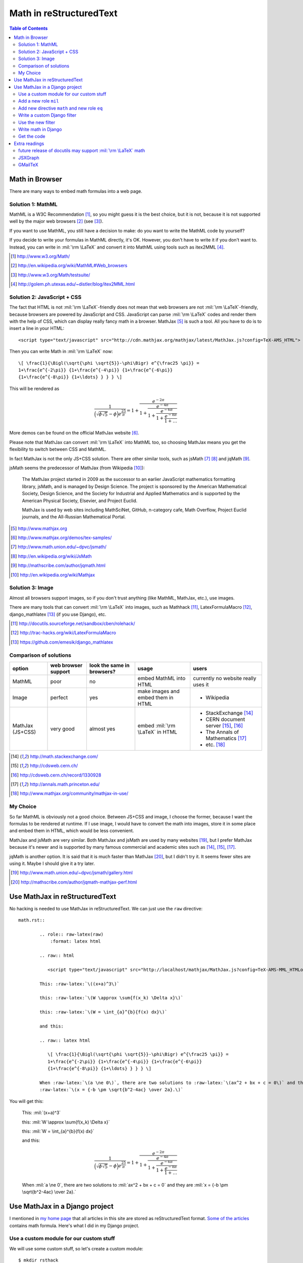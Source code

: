 .. comments
    .. sidebar:: Contents

.. raw:: html

   <script type="text/javascript" src="http://cdn.mathjax.org/mathjax/latest/MathJax.js?config=TeX-AMS_HTML"> </script>
   <link rel="stylesheet" href="math.css" type="text/css">

Math in reStructuredText
========================

.. contents:: Table of Contents

Math in Browser
---------------

There are many ways to embed math formulas into a web page.

Solution 1: MathML
``````````````````

MathML is a W3C Recommendation [#W3Cmath]_, so you might guess it is the best choice, but it is not,
because it is not supported well by the major web browsers [#MMLsupport]_ (see [#MMLtest]_).

If you want to use MathML, you still have a decision to make: do you want to write the MathML code by yourself?

If you decide to write your formulas in MathML directly, it's OK. However, you don't have to write it if you don't want to.
Instead, you can write in :mil:`\rm \LaTeX` and convert it into MathML using tools such as itex2MML [#itex2MML]_.

.. [#W3Cmath] http://www.w3.org/Math/
.. [#MMLsupport] http://en.wikipedia.org/wiki/MathML#Web_browsers
.. [#MMLtest] http://www.w3.org/Math/testsuite/
.. [#itex2MML] http://golem.ph.utexas.edu/~distler/blog/itex2MML.html

Solution 2: JavaScript + CSS
````````````````````````````

The fact that HTML is not :mil:`\rm \LaTeX`-friendly does not mean that web browsers are not :mil:`\rm \LaTeX`-friendly,
because browsers are powered by JavaScript and CSS.
JavaScript can parse :mil:`\rm \LaTeX` codes and render them with the help of CSS, which can display really fancy math in a browser.
MathJax [#mathjax]_ is such a tool.
All you have to do is to insert a line in your HTML::

	<script type="text/javascript" src="http://cdn.mathjax.org/mathjax/latest/MathJax.js?config=TeX-AMS_HTML"> </script>

Then you can write Math in :mil:`\rm \LaTeX` now::

	\[ \frac{1}{\Bigl(\sqrt{\phi \sqrt{5}}-\phi\Bigr) e^{\frac25 \pi}} =
	1+\frac{e^{-2\pi}} {1+\frac{e^{-4\pi}} {1+\frac{e^{-6\pi}}
	{1+\frac{e^{-8\pi}} {1+\ldots} } } } \]

This will be rendered as

.. math::

	\frac{1}{\Bigl(\sqrt{\phi \sqrt{5}}-\phi\Bigr) e^{\frac25 \pi}} =
	1+\frac{e^{-2\pi}} {1+\frac{e^{-4\pi}} {1+\frac{e^{-6\pi}}
	{1+\frac{e^{-8\pi}} {1+\ldots} } } }

More demos can be found on the official MathJax website [#mathjaxsamples]_.

Please note that MathJax can convert :mil:`\rm \LaTeX` into MathML too, so choosing MathJax means you get the flexibility to switch between CSS and MathML.

In fact MathJax is not the only JS+CSS solution. There are other similar tools, such as jsMath [#jsMath]_ [#wikijsMath]_ and jqMath [#jqMath]_.

jsMath seems the predecessor of MathJax (from Wikipedia [#wikiMathJax]_):

	The MathJax project started in 2009 as the successor to an earlier JavaScript mathematics formatting library, jsMath, and
	is managed by Design Science. The project is sponsored by the American Mathematical Society, Design Science, and the Society
	for Industrial and Applied Mathematics and is supported by the American Physical Society, Elsevier, and Project Euclid.

	MathJax is used by web sites including MathSciNet, GitHub, n-category cafe, Math Overflow, Project Euclid journals, and the
	All-Russian Mathematical Portal.

.. [#mathjax] http://www.mathjax.org
.. [#mathjaxsamples] http://www.mathjax.org/demos/tex-samples/
.. [#jsMath] http://www.math.union.edu/~dpvc/jsmath/
.. [#wikijsMath] http://en.wikipedia.org/wiki/JsMath
.. [#jqMath] http://mathscribe.com/author/jqmath.html
.. [#wikiMathJax] http://en.wikipedia.org/wiki/Mathjax

Solution 3: Image
`````````````````

Almost all browsers support images, so if you don't trust anything (like MathML, MathJax, etc.), use images.

There are many tools that can convert :mil:`\rm \LaTeX` into images, such as
Mathhack [#Mathhack]_,
LatexFormulaMacro [#LatexFormulaMacro]_,
django_mathlatex [#django_mathlatex]_ (if you use Django),
etc.

.. [#Mathhack] http://docutils.sourceforge.net/sandbox/cben/rolehack/
.. [#LatexFormulaMacro] http://trac-hacks.org/wiki/LatexFormulaMacro
.. [#django_mathlatex] https://github.com/emesik/django_mathlatex

Comparison of solutions
```````````````````````

================  ===================  ==========================  ==================================  ===========================================
option            web browser support  look the same in browsers?  usage                               users
================  ===================  ==========================  ==================================  ===========================================
MathML            poor                 no                          embed MathML into HTML              currently no website really uses it
----------------  -------------------  --------------------------  ----------------------------------  -------------------------------------------
Image             perfect              yes                         make images and embed them in HTML  - Wikipedia
----------------  -------------------  --------------------------  ----------------------------------  -------------------------------------------
MathJax (JS+CSS)  very good            almost yes                  embed :mil:`\rm \LaTeX` in HTML     - StackExchange [#stackexchange]_
                                                                                                       - CERN document server [#cern]_, [#cern1]_
                                                                                                       - The Annals of Mathematics [#princeton]_
                                                                                                       - etc. [#mathjaxinuse]_
================  ===================  ==========================  ==================================  ===========================================

.. [#stackexchange] http://math.stackexchange.com/
.. [#cern] http://cdsweb.cern.ch/
.. [#cern1] http://cdsweb.cern.ch/record/1330928
.. [#princeton] http://annals.math.princeton.edu/
.. [#mathjaxinuse] http://www.mathjax.org/community/mathjax-in-use/

My Choice
`````````

So far MathML is obviously not a good choice.
Between JS+CSS and image, I choose the former, because I want the formulas to be rendered at runtime.
If I use image, I would have to convert the math into images, store it in some place and embed them in HTML, which would be less convenient.

MathJax and jsMath are very similar.
Both MathJax and jsMath are used by many websites [#jsmathinuse]_, but
I prefer MathJax because it's newer and is supported by many famous commercial and academic sites such as
[#stackexchange]_, [#cern]_, [#princeton]_.

jqMath is another option. It is said that it is much faster than MathJax [#jqmath-mathjax]_, but I didn't try it.
It seems fewer sites are using it. Maybe I should give it a try later.

.. [#jsmathinuse] http://www.math.union.edu/~dpvc/jsmath/gallery.html
.. [#jqmath-mathjax] http://mathscribe.com/author/jqmath-mathjax-perf.html

Use MathJax in reStructuredText
-------------------------------

No hacking is needed to use MathJax in reStructuredText. We can just use the ``raw`` directive::
		
	math.rst::
		
		.. role:: raw-latex(raw)
		    :format: latex html

		.. raw:: html

		   <script type="text/javascript" src="http://localhost/mathjax/MathJax.js?config=TeX-AMS-MML_HTMLorMML"></script>

		This: :raw-latex:`\((x+a)^3\)`

		this: :raw-latex:`\(W \approx \sum{f(x_k) \Delta x}\)`

		this: :raw-latex:`\(W = \int_{a}^{b}{f(x) dx}\)`

		and this:

		.. raw:: latex html

		   \[ \frac{1}{\Bigl(\sqrt{\phi \sqrt{5}}-\phi\Bigr) e^{\frac25 \pi}} =
		   1+\frac{e^{-2\pi}} {1+\frac{e^{-4\pi}} {1+\frac{e^{-6\pi}}
		   {1+\frac{e^{-8\pi}} {1+\ldots} } } } \]

		When :raw-latex:`\(a \ne 0\)`, there are two solutions to :raw-latex:`\(ax^2 + bx + c = 0\)` and they are
		:raw-latex:`\(x = {-b \pm \sqrt{b^2-4ac} \over 2a}.\)`

You will get this:

	This: :mil:`(x+a)^3`

	this: :mil:`W \approx \sum{f(x_k) \Delta x}`

	this: :mil:`W = \int_{a}^{b}{f(x) dx}`

	and this:

	.. math::

	    \frac{1}{\Bigl(\sqrt{\phi \sqrt{5}}-\phi\Bigr) e^{\frac25 \pi}} =
	    1+\frac{e^{-2\pi}} {1+\frac{e^{-4\pi}} {1+\frac{e^{-6\pi}}
	    {1+\frac{e^{-8\pi}} {1+\ldots} } } }

	When :mil:`a \ne 0`, there are two solutions to :mil:`ax^2 + bx + c = 0` and they are :mil:`x = {-b \pm \sqrt{b^2-4ac} \over 2a}.`

Use MathJax in a Django project
-------------------------------

I mentioned in `my home page <http://forrestyu.net/>`_ that all articles in this site are stored as reStructuredText format.
`Some of the articles <http://forrestyu.net/art/generating-fucntion-tutorial/>`_ contains math formula.
Here's what I did in my Django project.

Use a custom module for our custom stuff
````````````````````````````````````````

We will use some custom stuff, so let's create a custom module::

	$ mkdir rsthack
	$ cd rsthack
	$ touch __init__.py
	$ ln -s /path/to/rsthack /path/to/a/module/search/path/

The code for new roles and new directive will be put in the __init__.py.

Add a new role ``mil``
``````````````````````

``mil`` stands for **m**\ *ath* **i**\ *n*\ **l**\ *ine*.

	.. colorcode:: python

		class_name = 'mathjaxlatex'  # appears in <span class="mathjaxlatex"> and <div class="mathjaxlatex">

		def MRole(role, rawtext, text, lineno, inliner, options={}, content=[]):
		    t = re.sub(':%s:' % role, '', rawtext)
		    assert t[:1] == '`' and t[-1:] == '`'
		    t = r'\(%s\)' % t[1:-1]
		    options={'format': 'html', 'classes': [class_name]}
		    node = nodes.raw(rawtext, t, **options)
		    return [node], []

		roles.register_canonical_role('mil', MRole)

Then we can use ``:mil:`x = {-b \pm \sqrt{b^2-4ac} \over 2a}``` to get :mil:`x = {-b \pm \sqrt{b^2-4ac} \over 2a}`.

Add new directive ``math`` and new role ``eq``
``````````````````````````````````````````````

The code for role ``eq`` is simple, but the code for directive ``math`` is a little more complicated.
Most lines below are cloned from `Sphinx <http://sphinx.pocoo.org/>`_ source.

	.. colorcode:: python

		######################################################################
		# role eq
		######################################################################
		# see: /usr/share/pyshared/sphinx/ext/mathbase.py

		class eqref(nodes.Inline, nodes.TextElement):
		    pass

		def html_visit_eqref(self, node):
		    self.body.append('<a href="#equation-%s">' % node['target'])

		def html_depart_eqref(self, node):
		    self.body.append('</a>')

		def eq_role(role, rawtext, text, lineno, inliner, options={}, content=[]):
		    text = utils.unescape(text)
		    node = eqref('(?)', '(?)', target=text)
		    return [node], []

		roles.register_canonical_role('eq', eq_role)

		######################################################################
		# directive math
		######################################################################
		# see:
		#     /usr/share/pyshared/sphinx/application.py
		#     /usr/share/pyshared/sphinx/ext/mathbase.py
		#     /usr/share/pyshared/sphinx/ext/jsmath.py
		#     /usr/share/doc/python-sphinx/html/ext/math.html

		def massage_equations(doctree):
		    num = 0
		    numbers = {}

		    # generate the "label->number" map from directive ``math``
		    for node in doctree.traverse(displaymath):
			if node['number'] is None:
			    continue
			numbers[node['label']] = node['number']

		    # set eqno in references
		    for node in doctree.traverse(eqref):
			if node['target'] not in numbers:
			    continue
			num = '(%d)' % numbers[node['target']]
			node[0] = nodes.Text(num, num)

		def html_visit_displaymath(self, node):
		    if node['nowrap']:
			self.body.append(self.starttag(node, 'div', CLASS=class_name))
			self.body.append(node['latex'])
			self.body.append('</div>')
			raise nodes.SkipNode
		    for i, part in enumerate(node['latex'].split('\n\n')):
			part = self.encode(part)
			if i == 0:
			    # necessary to e.g. set the id property correctly
			    if node['number'] is not None:
				self.body.append('<span class="eqno">(%s)</span>' %
						 node['number'])
			    self.body.append(self.starttag(node, 'div', CLASS=class_name))
			else:
			    # but only once!
			    self.body.append('<div class="%s">' % class_name)
			if '&' in part or '\\\\' in part:
			    self.body.append('\\[\\begin{align}\n' + part + '\n\\end{align}\\]')
			else:
			    self.body.append('\\[' + part + '\\]')
			self.body.append('</div>\n')
		    raise nodes.SkipNode

		def add_node(node, **kwds):
		    nodes._add_node_class_names([node.__name__])
		    for key, val in kwds.iteritems():
			try:
			    visit, depart = val
			except ValueError:
			    raise ExtensionError('Value for key %r must be a '
						 '(visit, depart) function tuple' % key)

			assert key == 'html', 'accept html only'

			setattr(translator, 'visit_'+node.__name__, visit)
			if depart:
			    setattr(translator, 'depart_'+node.__name__, depart)

		class displaymath(nodes.Part, nodes.Element):
		    pass

		# custom directive ``math``
		class MathDisplay(Directive):
		    has_content = True
		    required_arguments = 0
		    optional_arguments = 1
		    final_argument_whitespace = True
		    option_spec = {
			'label':  directives.unchanged,
			'nowrap': directives.flag,
			'number': directives.nonnegative_int,
		    }

		    def run(self):
			latex = '\n'.join(self.content)
			if self.arguments and self.arguments[0]:
			    latex = self.arguments[0] + '\n\n' + latex
			node = displaymath()
			node['latex']  = latex
			node['number'] = self.options.get('number', None)
			node['label']  = self.options.get('label', node['number'])
			node['nowrap'] = 'nowrap' in self.options

			ret = [node]

			if node['label']:
			    tnode = nodes.target('', '', ids=['equation-' + node['label']])
			    self.state.document.note_explicit_target(tnode)
			    ret.insert(0, tnode)
			return ret

		add_node(eqref, html=(html_visit_eqref, html_depart_eqref))
		add_node(displaymath, html=(html_visit_displaymath, None))

		directives.register_directive('math', MathDisplay)

		
Write a custom Django filter
````````````````````````````

The code above are in our custom module ``rsthack``, so everytime we ``import rsthack``,
the code will run and we are ready to use the new roles, new directive and stuff.

One trick in the following filter is that we call ``rsthack.massage_equations`` to set the correct equation numbers in references.
		
	.. colorcode:: python

		##############################
		# filter enhancedrst
		##############################

		from django.conf import settings
		from django.utils.encoding import smart_str, force_unicode
		from django.utils.safestring import mark_safe
		
		import rsthack  # run rsthack/__init__.py

		def enhancedrst(value):
		    try:
			from docutils import io
			from docutils.core import publish_doctree, Publisher
			from docutils.readers.doctree import Reader
		    except ImportError:
			if settings.DEBUG:
			    raise template.TemplateSyntaxError("Error in {% restructuredtext %} filter: The Python docutils library isn't installed.")
			return force_unicode(value)
		    else:
			docutils_settings = getattr(settings, "RESTRUCTUREDTEXT_FILTER_SETTINGS", {})

			# generate the doctree
			document = publish_doctree(source=smart_str(value), source_class=io.StringInput)

			# connect eqno and the reference
			rsthack.massage_equations(document)

			# apply the massaged doctree
			# (this is almost the same as docutils.core.publish_from_doctree)
			pub = Publisher(Reader(parser_name='null'),
					None, None,
					source=io.DocTreeInput(document),
					destination_class=io.StringOutput)
			pub.set_writer('html4css1')
			pub.process_programmatic_settings(None, docutils_settings, None)
			pub.set_destination(None, None)
			pub.publish()
			parts = pub.writer.parts

			return mark_safe(force_unicode(parts["fragment"]))

		enhancedrst.is_safe = True

		register.filter(enhancedrst)

Use the new filter
``````````````````

A Django template sample::

    {% load rst %}
    <link rel="stylesheet" type="text/css" href="{{ mediaurl }}css/rst.css" />
    <script type="text/javascript" src="{{ mathjax }}"></script>
    {% for art in articles %}
        <blockquote>
        {{ art.content|enhancedrst }}
        </blockquote>
    {% endfor %}

in which

- the filter source is part of file rst.py, so we use ``load rst`` to load it
- in rst.css we mush have
	.. colorcode:: css

		span.eqno {
			float: right;
		}
- the URL ``mathjax`` can be either the MathJax CDN or your own MathJax URL [#mathjaxloading]_
- ``art.content`` should be in reStructuredText format
		
.. [#mathjaxloading] http://www.mathjax.org/docs/1.1/configuration.html

Write math in Django
````````````````````

Now everything's ready. Let's write math in our article::

	When :mil:`a \ne 0`, there are two solutions to :mil:`ax^2 + bx + c = 0` and they are
	:mil:`x = {-b \pm \sqrt{b^2-4ac} \over 2a}.`

	Some *big* math:
	.. math::
	    :number: 123
	    :label: blah

	    \frac{1}{\Bigl(\sqrt{\phi \sqrt{5}}-\phi\Bigr) e^{\frac25 \pi}} =
	    1+\frac{e^{-2\pi}} {1+\frac{e^{-4\pi}} {1+\frac{e^{-6\pi}}
	    {1+\frac{e^{-8\pi}} {1+\ldots} } } }

	Did you know equation :eq:`blah`?

We will get:

	When :mil:`a \ne 0`, there are two solutions to :mil:`ax^2 + bx + c = 0` and they are
	:mil:`x = {-b \pm \sqrt{b^2-4ac} \over 2a}.`

	Some *big* math:

	.. math::
	    :number: 123
	    :label: blah

	    \frac{1}{\Bigl(\sqrt{\phi \sqrt{5}}-\phi\Bigr) e^{\frac25 \pi}} =
	    1+\frac{e^{-2\pi}} {1+\frac{e^{-4\pi}} {1+\frac{e^{-6\pi}}
	    {1+\frac{e^{-8\pi}} {1+\ldots} } } }

	Did you know equation :eq:`blah`?

Get the code
````````````

Most of the code above is available in `Google Code <http://code.google.com/p/forrest/>`_. You can either
`read online <http://code.google.com/p/forrest/source/browse/src/rsthack/__init__.py>`_
or `check it out <http://code.google.com/p/forrest/source/checkout>`_ from the repository.

Extra readings
--------------

future release of docutils may support :mil:`\rm \LaTeX` math
`````````````````````````````````````````````````````````````

- http://stackoverflow.com/questions/3610551/math-in-restructuredtext-with-latex
- http://article.gmane.org/gmane.text.docutils.user/6255

JSXGraph
````````

- http://jsxgraph.uni-bayreuth.de/wp/
- https://groups.google.com/forum/#!topic/mathjax-users/ER-pN6TSplU

GMailTeX
````````

- http://alexeev.org/gmailtex.html
